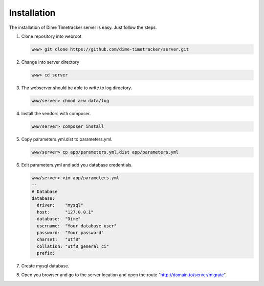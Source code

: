 ============
Installation
============

The installation of Dime Timetracker server is easy. Just follow the steps.

#. Clone repository into webroot.

   .. code-block:: shell
   
     www> git clone https://github.com/dime-timetracker/server.git
     
#. Change into server directory

   .. code-block:: shell
   
     www> cd server
     
#. The webserver should be able to write to log directory.

   .. code-block:: shell
   
     www/server> chmod a+w data/log
     
#. Install the vendors with composer.

   .. code-block:: shell
   
     www/server> composer install
          
#. Copy parameters.yml.dist to parameters.yml.

   .. code-block:: shell
   
     www/server> cp app/parameters.yml.dist app/parameters.yml
   
#. Edit parameters.yml and add you database credentials.

   .. code-block:: shell
   
     www/server> vim app/parameters.yml
     --
     # Database
     database:
       driver:    "mysql"
       host:      "127.0.0.1"
       database:  "Dime"
       username:  "Your database user"
       password:  "Your password" 
       charset:   "utf8"
       collation: "utf8_general_ci"
       prefix:
       
#. Create mysql database.

#. Open you browser and go to the server location and open the route "http://domain.to/server/migrate".